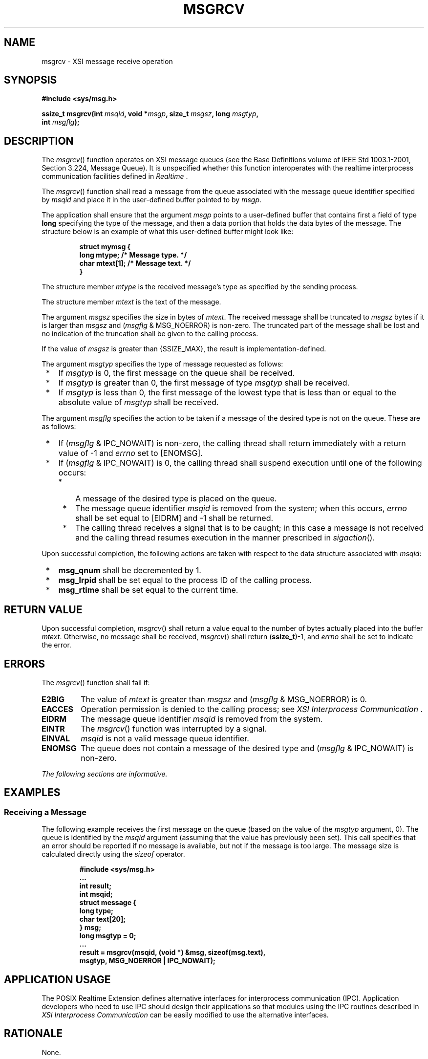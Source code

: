 .\" Copyright (c) 2001-2003 The Open Group, All Rights Reserved 
.TH "MSGRCV" 3 2003 "IEEE/The Open Group" "POSIX Programmer's Manual"
.\" msgrcv 
.SH NAME
msgrcv \- XSI message receive operation
.SH SYNOPSIS
.LP
\fB#include <sys/msg.h>
.br
.sp
ssize_t msgrcv(int\fP \fImsqid\fP\fB, void *\fP\fImsgp\fP\fB, size_t\fP
\fImsgsz\fP\fB, long\fP
\fImsgtyp\fP\fB,
.br
\ \ \ \ \ \  int\fP \fImsgflg\fP\fB); \fP
\fB
.br
\fP
.SH DESCRIPTION
.LP
The \fImsgrcv\fP() function operates on XSI message queues (see the
Base Definitions volume of IEEE\ Std\ 1003.1-2001,
Section 3.224, Message Queue). It is unspecified whether this function
interoperates with the realtime interprocess communication facilities
defined in \fIRealtime\fP .
.LP
The \fImsgrcv\fP() function shall read a message from the queue associated
with the message queue identifier specified by
\fImsqid\fP and place it in the user-defined buffer pointed to by
\fImsgp\fP.
.LP
The application shall ensure that the argument \fImsgp\fP points to
a user-defined buffer that contains first a field of type
\fBlong\fP specifying the type of the message, and then a data portion
that holds the data bytes of the message. The structure
below is an example of what this user-defined buffer might look like:
.sp
.RS
.nf

\fBstruct mymsg {
    long    mtype;     /* Message type. */
    char    mtext[1];  /* Message text. */
}
\fP
.fi
.RE
.LP
The structure member \fImtype\fP is the received message's type as
specified by the sending process.
.LP
The structure member \fImtext\fP is the text of the message.
.LP
The argument \fImsgsz\fP specifies the size in bytes of \fImtext\fP.
The received message shall be truncated to \fImsgsz\fP
bytes if it is larger than \fImsgsz\fP and (\fImsgflg\fP & MSG_NOERROR)
is non-zero. The truncated part of the message shall
be lost and no indication of the truncation shall be given to the
calling process.
.LP
If the value of \fImsgsz\fP is greater than {SSIZE_MAX}, the result
is implementation-defined.
.LP
The argument \fImsgtyp\fP specifies the type of message requested
as follows:
.IP " *" 3
If \fImsgtyp\fP is 0, the first message on the queue shall be received.
.LP
.IP " *" 3
If \fImsgtyp\fP is greater than 0, the first message of type \fImsgtyp\fP
shall be received.
.LP
.IP " *" 3
If \fImsgtyp\fP is less than 0, the first message of the lowest type
that is less than or equal to the absolute value of
\fImsgtyp\fP shall be received.
.LP
.LP
The argument \fImsgflg\fP specifies the action to be taken if a message
of the desired type is not on the queue. These are as
follows:
.IP " *" 3
If (\fImsgflg\fP & IPC_NOWAIT) is non-zero, the calling thread shall
return immediately with a return value of -1 and
\fIerrno\fP set to [ENOMSG].
.LP
.IP " *" 3
If (\fImsgflg\fP & IPC_NOWAIT) is 0, the calling thread shall suspend
execution until one of the following occurs:
.RS
.IP " *" 3
A message of the desired type is placed on the queue.
.LP
.IP " *" 3
The message queue identifier \fImsqid\fP is removed from the system;
when this occurs, \fIerrno\fP shall be set equal to
[EIDRM] and -1 shall be returned.
.LP
.IP " *" 3
The calling thread receives a signal that is to be caught; in this
case a message is not received and the calling thread resumes
execution in the manner prescribed in \fIsigaction\fP().
.LP
.RE
.LP
.LP
Upon successful completion, the following actions are taken with respect
to the data structure associated with \fImsqid\fP:
.IP " *" 3
\fBmsg_qnum\fP shall be decremented by 1.
.LP
.IP " *" 3
\fBmsg_lrpid\fP shall be set equal to the process ID of the calling
process.
.LP
.IP " *" 3
\fBmsg_rtime\fP shall be set equal to the current time.
.LP
.SH RETURN VALUE
.LP
Upon successful completion, \fImsgrcv\fP() shall return a value equal
to the number of bytes actually placed into the buffer
\fImtext\fP. Otherwise, no message shall be received, \fImsgrcv\fP()
shall return (\fBssize_t\fP)-1, and \fIerrno\fP shall be
set to indicate the error.
.SH ERRORS
.LP
The \fImsgrcv\fP() function shall fail if:
.TP 7
.B E2BIG
The value of \fImtext\fP is greater than \fImsgsz\fP and (\fImsgflg\fP
& MSG_NOERROR) is 0.
.TP 7
.B EACCES
Operation permission is denied to the calling process; see \fIXSI
Interprocess
Communication\fP .
.TP 7
.B EIDRM
The message queue identifier \fImsqid\fP is removed from the system.
.TP 7
.B EINTR
The \fImsgrcv\fP() function was interrupted by a signal.
.TP 7
.B EINVAL
\fImsqid\fP is not a valid message queue identifier.
.TP 7
.B ENOMSG
The queue does not contain a message of the desired type and (\fImsgflg\fP
& IPC_NOWAIT) is non-zero.
.sp
.LP
\fIThe following sections are informative.\fP
.SH EXAMPLES
.SS Receiving a Message
.LP
The following example receives the first message on the queue (based
on the value of the \fImsgtyp\fP argument, 0). The queue
is identified by the \fImsqid\fP argument (assuming that the value
has previously been set). This call specifies that an error
should be reported if no message is available, but not if the message
is too large. The message size is calculated directly using
the \fIsizeof\fP operator.
.sp
.RS
.nf

\fB#include <sys/msg.h>
\&...
int result;
int msqid;
struct message {
    long type;
    char text[20];
} msg;
long msgtyp = 0;
\&...
result = msgrcv(msqid, (void *) &msg, sizeof(msg.text),
         msgtyp, MSG_NOERROR | IPC_NOWAIT);
\fP
.fi
.RE
.SH APPLICATION USAGE
.LP
The POSIX Realtime Extension defines alternative interfaces for interprocess
communication (IPC). Application developers who
need to use IPC should design their applications so that modules using
the IPC routines described in \fIXSI Interprocess Communication\fP
can be easily modified to use the alternative
interfaces.
.SH RATIONALE
.LP
None.
.SH FUTURE DIRECTIONS
.LP
None.
.SH SEE ALSO
.LP
\fIXSI Interprocess Communication\fP, \fIRealtime\fP, \fImq_close\fP(),
\fImq_getattr\fP(), \fImq_notify\fP(), \fImq_open\fP(), \fImq_receive\fP(),
\fImq_send\fP(), \fImq_setattr\fP(), \fImq_unlink\fP(), \fImsgctl\fP(),
\fImsgget\fP(),
\fImsgsnd\fP(), \fIsigaction\fP(), the Base Definitions volume of
IEEE\ Std\ 1003.1-2001, \fI<sys/msg.h>\fP
.SH COPYRIGHT
Portions of this text are reprinted and reproduced in electronic form
from IEEE Std 1003.1, 2003 Edition, Standard for Information Technology
-- Portable Operating System Interface (POSIX), The Open Group Base
Specifications Issue 6, Copyright (C) 2001-2003 by the Institute of
Electrical and Electronics Engineers, Inc and The Open Group. In the
event of any discrepancy between this version and the original IEEE and
The Open Group Standard, the original IEEE and The Open Group Standard
is the referee document. The original Standard can be obtained online at
http://www.opengroup.org/unix/online.html .

